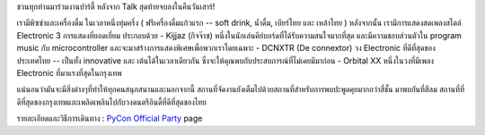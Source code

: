 .. title: PyCon Sat Party
.. slug: pycon-party
.. date: 2018-06-12 20:41:09 UTC+07:00
.. tags: 
.. category: 
.. link: 
.. description: 
.. type: text


ชวนทุกท่านมาร่วมงานปาร์ตี้ หลังจาก Talk สุดท้ายจบลงในคืนวันเสาร์! 

เรามีพิซซ่าและเครื่องดื่ม ในเวลาหนึ่งทุ่มครึ่ง ( ฟรีเครื่องดื่มแก้วแรก -- soft drink, น้ำดื่ม, เบียร์ไทย และ เหล้าไทย ) หลังจากนั้น เรามีการแสดงสดเพลงสไตล์ Electronic 3 การแสดงที่ยอดเยี่ยม
ประกอบด้วย
- Kijjaz (กิจจ๊าซ) หนึ่งในนักเล่นคีย์บอร์ดที่ได้รับความสนใจมากที่สุด และมีความชอบส่วนตัวใน program music กับ microcontroller และจะมาสร้างการแสดงพิเศษเพื่อพวกเราโดยเฉพาะ 
- DCNXTR (De connextor) วง Electronic ที่ดีที่สุดของประเทศไทย  -- เป็นทั้ง innovative และ เต้นได้ในเวลาเดียวกัน ซึ่งจะให้คุณพบกับประสบการณ์ที่ไม่เคยมีมาก่อน
- Orbital XX หนึ่งในวงที่มีเพลง Electronic ที่มาแรงที่สุดในกรุงเทพ

แน่นอนว่ามันจะมีสิ่งต่างๆที่ทำให้ทุกคนสนุกสนานและนอกจากนี้ สถานที่จัดงานยังเต็มไปด้วยสถานที่สำหรับการพบปะพูดคุยมากกว่าสี่ชั้น 
มาพบกันที่สีลม สถานที่ที่ดีที่สุดของกรุงเทพและเพลิดเพลินไปกับวงดนตรีอินดี้ที่ดีที่สุดของไทย 

รายละเอียดและวิธีการเดินทาง : `PyCon Official Party </party>`_ page
